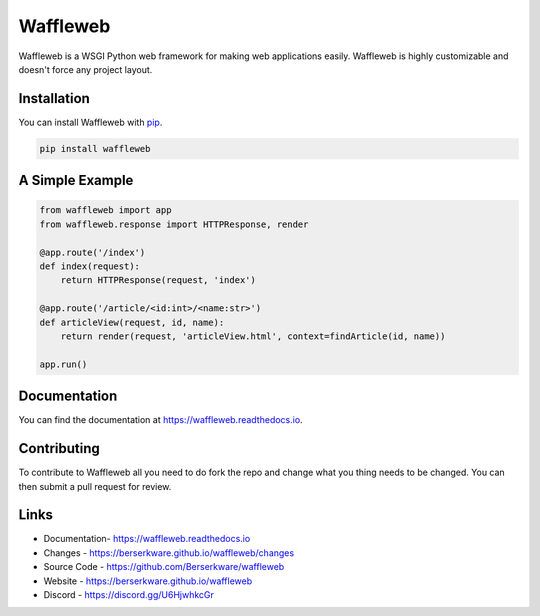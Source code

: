=========
Waffleweb
=========
Waffleweb is a WSGI Python web framework for making web applications easily. Waffleweb is highly customizable and doesn't force any project layout.

------------
Installation
------------ 
You can install Waffleweb with `pip <https://pip.pypa.io/en/stable/>`_.

.. code-block:: bash

	pip install waffleweb

----------------
A Simple Example
----------------

.. code-block:: python

	from waffleweb import app
	from waffleweb.response import HTTPResponse, render
	
	@app.route('/index')
	def index(request):
	    return HTTPResponse(request, 'index')
	    
	@app.route('/article/<id:int>/<name:str>')
	def articleView(request, id, name):
	    return render(request, 'articleView.html', context=findArticle(id, name))
	    
	app.run()

-------------
Documentation
-------------
You can find the documentation at https://waffleweb.readthedocs.io.

------------
Contributing
------------
To contribute to Waffleweb all you need to do fork the repo and change what you thing needs to be changed. You can then submit a pull request for review.

-----
Links
-----
- Documentation- https://waffleweb.readthedocs.io
- Changes - https://berserkware.github.io/waffleweb/changes
- Source Code - https://github.com/Berserkware/waffleweb
- Website - https://berserkware.github.io/waffleweb
- Discord - https://discord.gg/U6HjwhkcGr